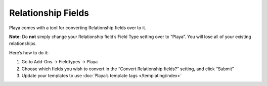 Relationship Fields
===================

Playa comes with a tool for converting Relationship fields over to it.

**Note:** Do **not** simply change your Relationship field’s Field Type setting over to “Playa”. You will lose all of your existing relationships.

Here’s how to do it:

#. Go to Add-Ons → Fieldtypes → Playa
#. Choose which fields you wish to convert in the “Convert Relationship fields?” setting, and click “Submit”
#. Update your templates to use :doc:`Playa’s template tags </templating/index>`
